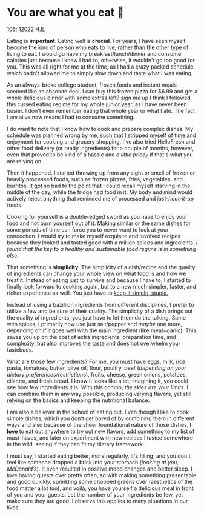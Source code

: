 * You are what you eat 🍚

105; 12022 H.E.

#+drop_cap
Eating is *important*. Eating well is *crucial*. For years, I have seen myself
become the kind of person who eats to live, rather than the other type of living
to eat. I would go have my breakfast/lunch/dinner and consume calories just
because I knew I had to, otherwise, it wouldn't go too good for you. This was
all right for me at the time, as I had a crazy packed schedule, which hadn't
allowed me to simply slow down and taste what I was eating.

As an always-broke college student, frozen foods and instant meals seemed like
an absolute deal. I can buy this frozen pizza for $6.99 and get a whole
delicious dinner with some extras left? /sign me up/ I think I followed this
cursed eating regime for my whole junior year, as I have never been busier. I
don't even remember eating that whole year or what I ate. The fact I am alive
now means I had to consume something.

I do want to note that I know how to cook and prepare complex dishes. My
schedule was planned wrong by me, such that I stripped myself of time and
enjoyment for cooking and grocery shopping. I've also tried HelloFresh and other
food delivery (or ready ingredients) for a couple of months, however, even that
proved to be kind of a hassle and /a little pricey/ if that's what you are relying
on.

#+drop_cap
Then it happened. I started throwing up from any sight or smell of frozen or
heavily processed foods, such as frozen pizzas, fries, vegetables, and
burritos. It got so bad to the point that I could recall myself starving in the
middle of the day, while the fridge had food in it. My body and mind would
actively reject anything that reminded me of processed and /just-heat-it-up/
foods.

Cooking for yourself is a double-edged sword as you have to enjoy your food and
not burn yourself out of it. Making similar or the same dishes for some periods
of time can force you to never want to look at your concoction. I would try to
make myself exquisite and involved recipes because they looked and tasted good
with a million spices and ingredients. /I found that the key to a healthy and
sustainable food regime is in something else./

That something is *simplicity*. The simplicity of a dish/recipe and the quality of
ingredients can change your whole view on what food is and how we treat
it. Instead of eating just to survive and because I have to, I started to
finally look forward to cooking again, but to a new much simpler, faster, and
richer experience as well. You just have to [[https://en.wikipedia.org/wiki/KISS_principle][keep it simple, stupid.]]

#+drop_cap
Instead of using a bazillion ingredients from different disciplines, I prefer to
utilize a few and be sure of their quality. The simplicity of a dish brings out
the quality of ingredients, you just have to let them do the talking. Same with
spices, I primarily now use just salt/pepper and /maybe/ one more, depending on if
it goes well with the main ingredient (like meat+garlic). This saves you up on
the cost of extra ingredients, preparation time, and complexity, but also
improves the taste and does not overwhelm your tastebuds.

What are those few ingredients? For me, you must have eggs, milk, rice, pasta,
tomatoes, butter, olive oil, flour, poultry, beef (/depending on your dietary
preferences/restrictions/), fruits, cheese, green onions, potatoes, cilantro, and
fresh bread. I know it looks like a lot; imagining it, you could see how few
ingredients it is. With this combo, /the skies are your limits/. I can combine
them in any way possible, producing varying flavors, yet still relying on the
basics and keeping the nutritional balance.

I am also a believer in the school of eating out. Even though I like to cook
simple dishes, which you don't get bored of by combining them in different ways
and also because of the sheer foundational nature of those dishes, *I love* to eat
out anywhere to try out new flavors, add something to my list of must-haves, and
later on experiment with new recipes I tasted somewhere in the wild, seeing if
they can fit my dietary framework.

I must say, I started eating better, more regularly, it's filling, and you don't
feel like someone dropped a brick into your stomach (/looking at you,
McDonald’s/). It even resulted in positive mood changes and better sleep. I love
having guests over pretty often, so with making something presentable and good
quickly, sprinkling some chopped greens over (aesthetics of the food matter a
lot too), and voilà, you have yourself a delicious meal in front of you and your
guests. Let the number of your ingredients be few, yet make sure they are
good. I observe this applies to many situations in our lives.   
